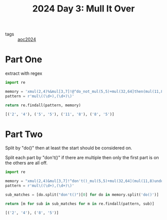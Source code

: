 :PROPERTIES:
:ID:       49b84d28-1f7e-48d9-a8d5-38de335cd3c7
:END:
#+title: 2024 Day 3: Mull It Over
#+filetags: :python:
- tags :: [[id:212a04da-2f2f-42a8-aac3-6cc62a805688][aoc2024]]

* Part One

extract with regex


#+begin_src python :results verbatim :wrap src python :exports both
import re

memory = 'xmul(2,4)%&mul[3,7]!@^do_not_mul(5,5)+mul(32,64]then(mul(11,8)mul(8,5))'
pattern = r'mul\((\d+),(\d+)\)'

return re.findall(pattern, memory)
#+end_src

#+RESULTS:
#+begin_src python
[('2', '4'), ('5', '5'), ('11', '8'), ('8', '5')]
#+end_src

* Part Two

Split by "do()" then at least the start should be considered on.

Split each part by "don't()" if there are multiple then only the first part is
on the others are all off.

#+begin_src python :results verbatim :wrap src python :exports both
import re

memory = "xmul(2,4)&mul[3,7]!^don't()_mul(5,5)+mul(32,64](mul(11,8)undo()?mul(8,5))"
pattern = r'mul\((\d+),(\d+)\)'

sub_matches = [do.split("don't()")[0] for do in memory.split('do()')]

return [m for sub in sub_matches for m in re.findall(pattern, sub)]
#+end_src

#+RESULTS:
#+begin_src python
[('2', '4'), ('8', '5')]
#+end_src
